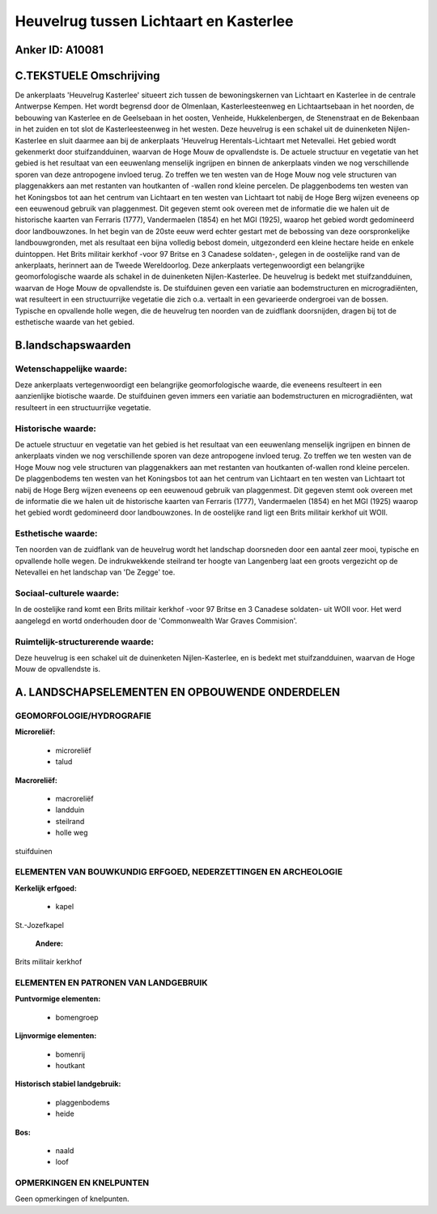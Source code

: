 Heuvelrug tussen Lichtaart en Kasterlee
=======================================

Anker ID: A10081
----------------



C.TEKSTUELE Omschrijving
------------------------

De ankerplaats 'Heuvelrug Kasterlee' situeert zich tussen de
bewoningskernen van Lichtaart en Kasterlee in de centrale Antwerpse
Kempen. Het wordt begrensd door de Olmenlaan, Kasterleesteenweg en
Lichtaartsebaan in het noorden, de bebouwing van Kasterlee en de
Geelsebaan in het oosten, Venheide, Hukkelenbergen, de Stenenstraat en
de Bekenbaan in het zuiden en tot slot de Kasterleesteenweg in het
westen. Deze heuvelrug is een schakel uit de duinenketen
Nijlen-Kasterlee en sluit daarmee aan bij de ankerplaats 'Heuvelrug
Herentals-Lichtaart met Netevallei. Het gebied wordt gekenmerkt door
stuifzandduinen, waarvan de Hoge Mouw de opvallendste is. De actuele
structuur en vegetatie van het gebied is het resultaat van een
eeuwenlang menselijk ingrijpen en binnen de ankerplaats vinden we nog
verschillende sporen van deze antropogene invloed terug. Zo treffen we
ten westen van de Hoge Mouw nog vele structuren van plaggenakkers aan
met restanten van houtkanten of -wallen rond kleine percelen. De
plaggenbodems ten westen van het Koningsbos tot aan het centrum van
Lichtaart en ten westen van Lichtaart tot nabij de Hoge Berg wijzen
eveneens op een eeuwenoud gebruik van plaggenmest. Dit gegeven stemt ook
overeen met de informatie die we halen uit de historische kaarten van
Ferraris (1777), Vandermaelen (1854) en het MGI (1925), waarop het
gebied wordt gedomineerd door landbouwzones. In het begin van de 20ste
eeuw werd echter gestart met de bebossing van deze oorspronkelijke
landbouwgronden, met als resultaat een bijna volledig bebost domein,
uitgezonderd een kleine hectare heide en enkele duintoppen. Het Brits
militair kerkhof -voor 97 Britse en 3 Canadese soldaten-, gelegen in de
oostelijke rand van de ankerplaats, herinnert aan de Tweede
Wereldoorlog. Deze ankerplaats vertegenwoordigt een belangrijke
geomorfologische waarde als schakel in de duinenketen Nijlen-Kasterlee.
De heuvelrug is bedekt met stuifzandduinen, waarvan de Hoge Mouw de
opvallendste is. De stuifduinen geven een variatie aan bodemstructuren
en microgradiënten, wat resulteert in een structuurrijke vegetatie die
zich o.a. vertaalt in een gevarieerde ondergroei van de bossen. Typische
en opvallende holle wegen, die de heuvelrug ten noorden van de zuidflank
doorsnijden, dragen bij tot de esthetische waarde van het gebied.



B.landschapswaarden
-------------------


Wetenschappelijke waarde:
~~~~~~~~~~~~~~~~~~~~~~~~~

Deze ankerplaats vertegenwoordigt een belangrijke geomorfologische
waarde, die eveneens resulteert in een aanzienlijke biotische waarde. De
stuifduinen geven immers een variatie aan bodemstructuren en
microgradiënten, wat resulteert in een structuurrijke vegetatie.

Historische waarde:
~~~~~~~~~~~~~~~~~~~


De actuele structuur en vegetatie van het gebied is het resultaat van
een eeuwenlang menselijk ingrijpen en binnen de ankerplaats vinden we
nog verschillende sporen van deze antropogene invloed terug. Zo treffen
we ten westen van de Hoge Mouw nog vele structuren van plaggenakkers aan
met restanten van houtkanten of-wallen rond kleine percelen. De
plaggenbodems ten westen van het Koningsbos tot aan het centrum van
Lichtaart en ten westen van Lichtaart tot nabij de Hoge Berg wijzen
eveneens op een eeuwenoud gebruik van plaggenmest. Dit gegeven stemt ook
overeen met de informatie die we halen uit de historische kaarten van
Ferraris (1777), Vandermaelen (1854) en het MGI (1925) waarop het gebied
wordt gedomineerd door landbouwzones. In de oostelijke rand ligt een
Brits militair kerkhof uit WOII.

Esthetische waarde:
~~~~~~~~~~~~~~~~~~~

Ten noorden van de zuidflank van de heuvelrug
wordt het landschap doorsneden door een aantal zeer mooi, typische en
opvallende holle wegen. De indrukwekkende steilrand ter hoogte van
Langenberg laat een groots vergezicht op de Netevallei en het landschap
van 'De Zegge' toe.


Sociaal-culturele waarde:
~~~~~~~~~~~~~~~~~~~~~~~~~


In de oostelijke rand komt een Brits
militair kerkhof -voor 97 Britse en 3 Canadese soldaten- uit WOII voor.
Het werd aangelegd en wortd onderhouden door de 'Commonwealth War Graves
Commision'.

Ruimtelijk-structurerende waarde:
~~~~~~~~~~~~~~~~~~~~~~~~~~~~~~~~~

Deze heuvelrug is een schakel uit de duinenketen Nijlen-Kasterlee, en
is bedekt met stuifzandduinen, waarvan de Hoge Mouw de opvallendste is.



A. LANDSCHAPSELEMENTEN EN OPBOUWENDE ONDERDELEN
-----------------------------------------------



GEOMORFOLOGIE/HYDROGRAFIE
~~~~~~~~~~~~~~~~~~~~~~~~~

**Microreliëf:**

 * microreliëf
 * talud


**Macroreliëf:**

 * macroreliëf
 * landduin
 * steilrand
 * holle weg

stuifduinen

ELEMENTEN VAN BOUWKUNDIG ERFGOED, NEDERZETTINGEN EN ARCHEOLOGIE
~~~~~~~~~~~~~~~~~~~~~~~~~~~~~~~~~~~~~~~~~~~~~~~~~~~~~~~~~~~~~~~

**Kerkelijk erfgoed:**

 * kapel


St.-Jozefkapel

 **Andere:**
Brits militair kerkhof



ELEMENTEN EN PATRONEN VAN LANDGEBRUIK
~~~~~~~~~~~~~~~~~~~~~~~~~~~~~~~~~~~~~

**Puntvormige elementen:**

 * bomengroep


**Lijnvormige elementen:**

 * bomenrij
 * houtkant

**Historisch stabiel landgebruik:**

 * plaggenbodems
 * heide


**Bos:**

 * naald
 * loof



OPMERKINGEN EN KNELPUNTEN
~~~~~~~~~~~~~~~~~~~~~~~~~

Geen opmerkingen of knelpunten.
